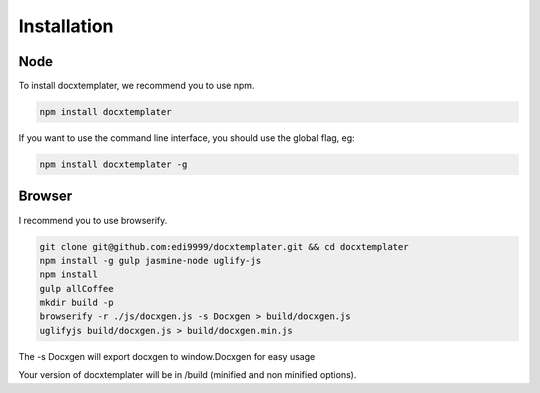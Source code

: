 ..  _installation:

.. index::
   single: Installation

Installation
============


Node
----

To install docxtemplater, we recommend you to use npm.

.. code-block:: javascript

    npm install docxtemplater


If you want to use the command line interface, you should use the global flag, eg:

.. code-block:: javascript

    npm install docxtemplater -g


Browser
-------

I recommend you to use browserify.

.. code-block:: javascript

    git clone git@github.com:edi9999/docxtemplater.git && cd docxtemplater
    npm install -g gulp jasmine-node uglify-js
    npm install
    gulp allCoffee
    mkdir build -p
    browserify -r ./js/docxgen.js -s Docxgen > build/docxgen.js
    uglifyjs build/docxgen.js > build/docxgen.min.js

The -s Docxgen will export docxgen to window.Docxgen for easy usage

Your version of docxtemplater will be in /build (minified and non minified options).
